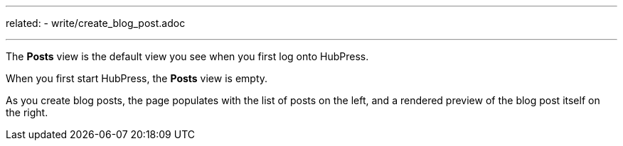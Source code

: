 ---
related:
    - write/create_blog_post.adoc

---

The *Posts* view is the default view you see when you first log onto HubPress.

When you first start HubPress, the *Posts* view is empty.

As you create blog posts, the page populates with the list of posts on the left, and a rendered preview of the blog post itself on the right.